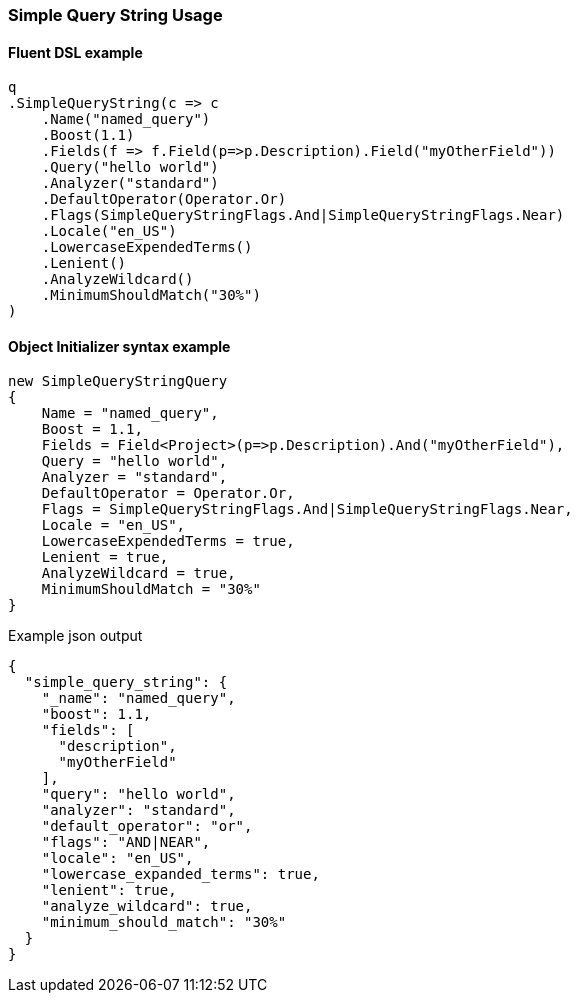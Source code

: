 :ref_current: https://www.elastic.co/guide/en/elasticsearch/reference/2.4

:xpack_current: https://www.elastic.co/guide/en/x-pack/2.4

:github: https://github.com/elastic/elasticsearch-net

:nuget: https://www.nuget.org/packages

////
IMPORTANT NOTE
==============
This file has been generated from https://github.com/elastic/elasticsearch-net/tree/2.x/src/Tests/QueryDsl/FullText/SimpleQueryString/SimpleQueryStringUsageTests.cs. 
If you wish to submit a PR for any spelling mistakes, typos or grammatical errors for this file,
please modify the original csharp file found at the link and submit the PR with that change. Thanks!
////

[[simple-query-string-usage]]
=== Simple Query String Usage

==== Fluent DSL example

[source,csharp]
----
q
.SimpleQueryString(c => c
    .Name("named_query")
    .Boost(1.1)
    .Fields(f => f.Field(p=>p.Description).Field("myOtherField"))
    .Query("hello world")
    .Analyzer("standard")
    .DefaultOperator(Operator.Or)
    .Flags(SimpleQueryStringFlags.And|SimpleQueryStringFlags.Near)
    .Locale("en_US")
    .LowercaseExpendedTerms()
    .Lenient()
    .AnalyzeWildcard()
    .MinimumShouldMatch("30%")
)
----

==== Object Initializer syntax example

[source,csharp]
----
new SimpleQueryStringQuery
{
    Name = "named_query",
    Boost = 1.1,
    Fields = Field<Project>(p=>p.Description).And("myOtherField"),
    Query = "hello world",
    Analyzer = "standard",
    DefaultOperator = Operator.Or,
    Flags = SimpleQueryStringFlags.And|SimpleQueryStringFlags.Near,
    Locale = "en_US",
    LowercaseExpendedTerms = true,
    Lenient = true,
    AnalyzeWildcard = true,
    MinimumShouldMatch = "30%"
}
----

[source,javascript]
.Example json output
----
{
  "simple_query_string": {
    "_name": "named_query",
    "boost": 1.1,
    "fields": [
      "description",
      "myOtherField"
    ],
    "query": "hello world",
    "analyzer": "standard",
    "default_operator": "or",
    "flags": "AND|NEAR",
    "locale": "en_US",
    "lowercase_expanded_terms": true,
    "lenient": true,
    "analyze_wildcard": true,
    "minimum_should_match": "30%"
  }
}
----

